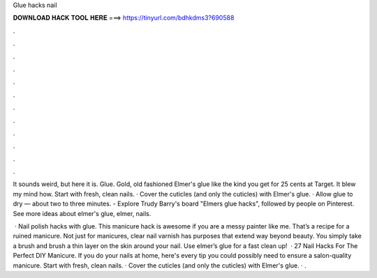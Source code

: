 Glue hacks nail



𝐃𝐎𝐖𝐍𝐋𝐎𝐀𝐃 𝐇𝐀𝐂𝐊 𝐓𝐎𝐎𝐋 𝐇𝐄𝐑𝐄 ===> https://tinyurl.com/bdhkdms3?690588



.



.



.



.



.



.



.



.



.



.



.



.

It sounds weird, but here it is. Glue. Gold, old fashioned Elmer's glue like the kind you get for 25 cents at Target. It blew my mind how. Start with fresh, clean nails. · Cover the cuticles (and only the cuticles) with Elmer's glue. · Allow glue to dry — about two to three minutes. - Explore Trudy Barry's board "Elmers glue hacks", followed by people on Pinterest. See more ideas about elmer's glue, elmer, nails.

 · Nail polish hacks with glue. This manicure hack is awesome if you are a messy painter like me. That’s a recipe for a ruined manicure. Not just for manicures, clear nail varnish has purposes that extend way beyond beauty. You simply take a brush and brush a thin layer on the skin around your nail. Use elmer’s glue for a fast clean up!  · 27 Nail Hacks For The Perfect DIY Manicure. If you do your nails at home, here's every tip you could possibly need to ensure a salon-quality manicure. Start with fresh, clean nails. · Cover the cuticles (and only the cuticles) with Elmer's glue. · .
